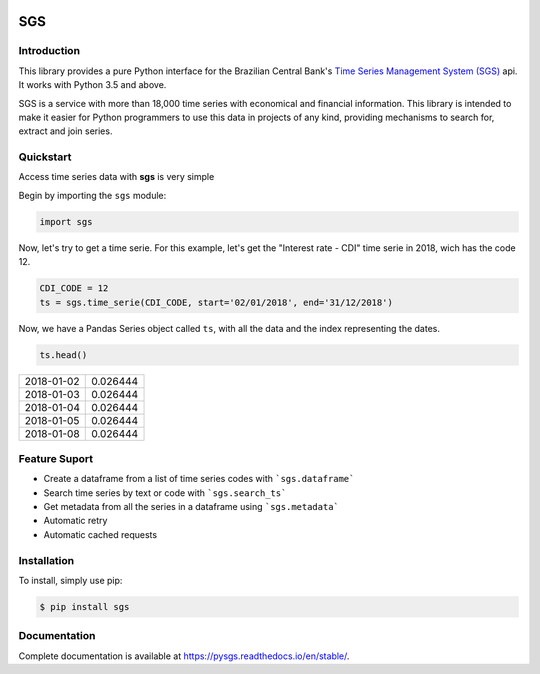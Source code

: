 .. image:: https://img.shields.io/pypi/v/sgs.svg
    :target: https://pypi.org/project/sgs/

.. image:: https://img.shields.io/pypi/l/sgs.svg
    :target: https://pypi.org/project/sgs/

.. image:: https://img.shields.io/pypi/pyversions/sgs.svg
    :target: https://pypi.org/project/sgs/

.. image:: https://img.shields.io/pypi/dm/sgs.svg
    :target: https://pypi.org/project/sgs/

.. image:: https://img.shields.io/travis/rafpyprog/pysgs.svg
    :target: https://travis-ci.org/rafpyprog/pySGS/

.. image:: https://img.shields.io/codecov/c/github/rafpyprog/pysgs.svg
    :target: https://codecov.io/github/rafpyprog/pysgs
    :alt: codecov.io


.. image:: https://img.shields.io/readthedocs/pysgs.svg
    :target: https://pysgs.readthedocs.io/en/stable/
    :alt: Read the docs!

|pic 1| **SGS**
=================

.. |pic 1| image:: https://raw.githubusercontent.com/rafpyprog/sgs/master/icon.png



Introduction
------------
This library provides a pure Python interface for the Brazilian Central Bank's
`Time Series Management System (SGS) <https://www.bcb.gov.br/?sgs>`_  api.
It works with Python 3.5 and above.

SGS is a service with more than 18,000 time series with economical and financial information.
This library is intended to make it easier for Python programmers to use this data in projects of
any kind, providing mechanisms to search for, extract and join series.


Quickstart
----------
Access time series data with **sgs** is very simple

Begin by importing the ``sgs`` module:


.. code-block:: python

    import sgs


Now, let's try to get a time serie. For this example, let's get the
"Interest rate - CDI" time serie in 2018, wich has the code 12.


.. code-block:: python

    CDI_CODE = 12
    ts = sgs.time_serie(CDI_CODE, start='02/01/2018', end='31/12/2018')


Now, we have a Pandas Series object called ``ts``, with all the data and
the index representing the dates.

.. code-block:: python

    ts.head()

+------------+----------+
| 2018-01-02 | 0.026444 |
+------------+----------+
| 2018-01-03 | 0.026444 |
+------------+----------+
| 2018-01-04 | 0.026444 |
+------------+----------+
| 2018-01-05 | 0.026444 |
+------------+----------+
| 2018-01-08 | 0.026444 |
+------------+----------+

Feature Suport
--------------

* Create a dataframe from a list of time series codes with ```sgs.dataframe```
* Search time series by text or code with ```sgs.search_ts```
* Get metadata from all the series in a dataframe using ```sgs.metadata```
* Automatic retry
* Automatic cached requests


Installation
------------
To install, simply use pip:

.. code-block:: bash

    $ pip install sgs

Documentation
-------------

Complete documentation is available at https://pysgs.readthedocs.io/en/stable/.
